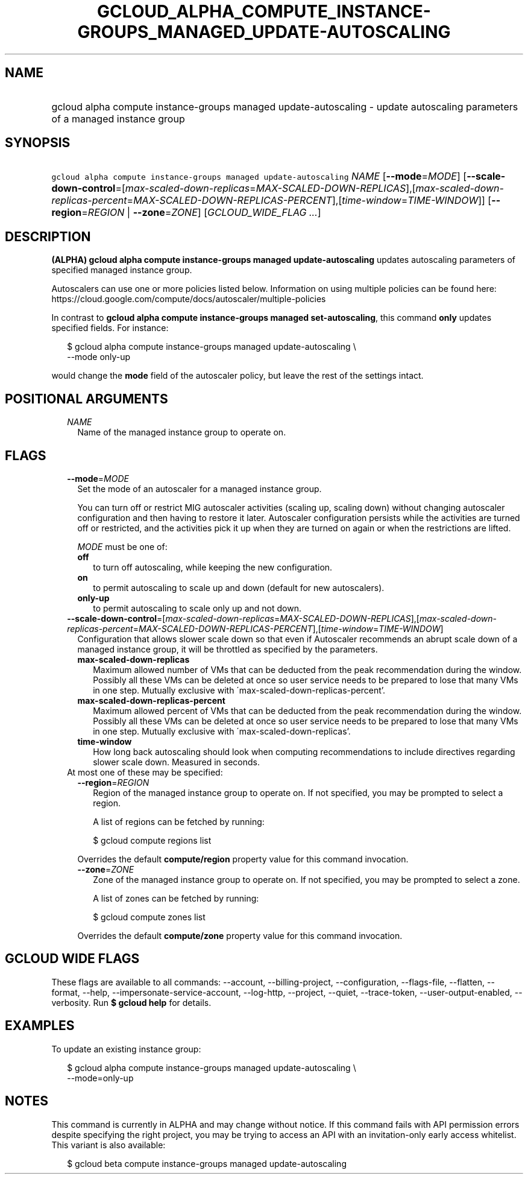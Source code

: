 
.TH "GCLOUD_ALPHA_COMPUTE_INSTANCE\-GROUPS_MANAGED_UPDATE\-AUTOSCALING" 1



.SH "NAME"
.HP
gcloud alpha compute instance\-groups managed update\-autoscaling \- update autoscaling parameters of a managed instance group



.SH "SYNOPSIS"
.HP
\f5gcloud alpha compute instance\-groups managed update\-autoscaling\fR \fINAME\fR [\fB\-\-mode\fR=\fIMODE\fR] [\fB\-\-scale\-down\-control\fR=[\fImax\-scaled\-down\-replicas\fR=\fIMAX\-SCALED\-DOWN\-REPLICAS\fR],[\fImax\-scaled\-down\-replicas\-percent\fR=\fIMAX\-SCALED\-DOWN\-REPLICAS\-PERCENT\fR],[\fItime\-window\fR=\fITIME\-WINDOW\fR]] [\fB\-\-region\fR=\fIREGION\fR\ |\ \fB\-\-zone\fR=\fIZONE\fR] [\fIGCLOUD_WIDE_FLAG\ ...\fR]



.SH "DESCRIPTION"

\fB(ALPHA)\fR \fBgcloud alpha compute instance\-groups managed
update\-autoscaling\fR updates autoscaling parameters of specified managed
instance group.

Autoscalers can use one or more policies listed below. Information on using
multiple policies can be found here:
https://cloud.google.com/compute/docs/autoscaler/multiple\-policies

In contrast to \fBgcloud alpha compute instance\-groups managed
set\-autoscaling\fR, this command \fBonly\fR updates specified fields. For
instance:

.RS 2m
$ gcloud alpha compute instance\-groups managed update\-autoscaling \e
  \-\-mode only\-up
.RE

would change the \fBmode\fR field of the autoscaler policy, but leave the rest
of the settings intact.



.SH "POSITIONAL ARGUMENTS"

.RS 2m
.TP 2m
\fINAME\fR
Name of the managed instance group to operate on.


.RE
.sp

.SH "FLAGS"

.RS 2m
.TP 2m
\fB\-\-mode\fR=\fIMODE\fR
Set the mode of an autoscaler for a managed instance group.

You can turn off or restrict MIG autoscaler activities (scaling up, scaling
down) without changing autoscaler configuration and then having to restore it
later. Autoscaler configuration persists while the activities are turned off or
restricted, and the activities pick it up when they are turned on again or when
the restrictions are lifted.

\fIMODE\fR must be one of:

.RS 2m
.TP 2m
\fBoff\fR
to turn off autoscaling, while keeping the new configuration.
.TP 2m
\fBon\fR
to permit autoscaling to scale up and down (default for new autoscalers).
.TP 2m
\fBonly\-up\fR
to permit autoscaling to scale only up and not down.
.RE
.sp


.TP 2m
\fB\-\-scale\-down\-control\fR=[\fImax\-scaled\-down\-replicas\fR=\fIMAX\-SCALED\-DOWN\-REPLICAS\fR],[\fImax\-scaled\-down\-replicas\-percent\fR=\fIMAX\-SCALED\-DOWN\-REPLICAS\-PERCENT\fR],[\fItime\-window\fR=\fITIME\-WINDOW\fR]
Configuration that allows slower scale down so that even if Autoscaler
recommends an abrupt scale down of a managed instance group, it will be
throttled as specified by the parameters.

.RS 2m
.TP 2m
\fBmax\-scaled\-down\-replicas\fR
Maximum allowed number of VMs that can be deducted from the peak recommendation
during the window. Possibly all these VMs can be deleted at once so user service
needs to be prepared to lose that many VMs in one step. Mutually exclusive with
\'max\-scaled\-down\-replicas\-percent'.

.TP 2m
\fBmax\-scaled\-down\-replicas\-percent\fR
Maximum allowed percent of VMs that can be deducted from the peak recommendation
during the window. Possibly all these VMs can be deleted at once so user service
needs to be prepared to lose that many VMs in one step. Mutually exclusive with
\'max\-scaled\-down\-replicas'.

.TP 2m
\fBtime\-window\fR
How long back autoscaling should look when computing recommendations to include
directives regarding slower scale down. Measured in seconds.

.RE
.sp
.TP 2m

At most one of these may be specified:

.RS 2m
.TP 2m
\fB\-\-region\fR=\fIREGION\fR
Region of the managed instance group to operate on. If not specified, you may be
prompted to select a region.

A list of regions can be fetched by running:

.RS 2m
$ gcloud compute regions list
.RE

Overrides the default \fBcompute/region\fR property value for this command
invocation.

.TP 2m
\fB\-\-zone\fR=\fIZONE\fR
Zone of the managed instance group to operate on. If not specified, you may be
prompted to select a zone.

A list of zones can be fetched by running:

.RS 2m
$ gcloud compute zones list
.RE

Overrides the default \fBcompute/zone\fR property value for this command
invocation.


.RE
.RE
.sp

.SH "GCLOUD WIDE FLAGS"

These flags are available to all commands: \-\-account, \-\-billing\-project,
\-\-configuration, \-\-flags\-file, \-\-flatten, \-\-format, \-\-help,
\-\-impersonate\-service\-account, \-\-log\-http, \-\-project, \-\-quiet,
\-\-trace\-token, \-\-user\-output\-enabled, \-\-verbosity. Run \fB$ gcloud
help\fR for details.



.SH "EXAMPLES"

To update an existing instance group:

.RS 2m
$ gcloud alpha compute instance\-groups managed update\-autoscaling \e
  \-\-mode=only\-up
.RE



.SH "NOTES"

This command is currently in ALPHA and may change without notice. If this
command fails with API permission errors despite specifying the right project,
you may be trying to access an API with an invitation\-only early access
whitelist. This variant is also available:

.RS 2m
$ gcloud beta compute instance\-groups managed update\-autoscaling
.RE

